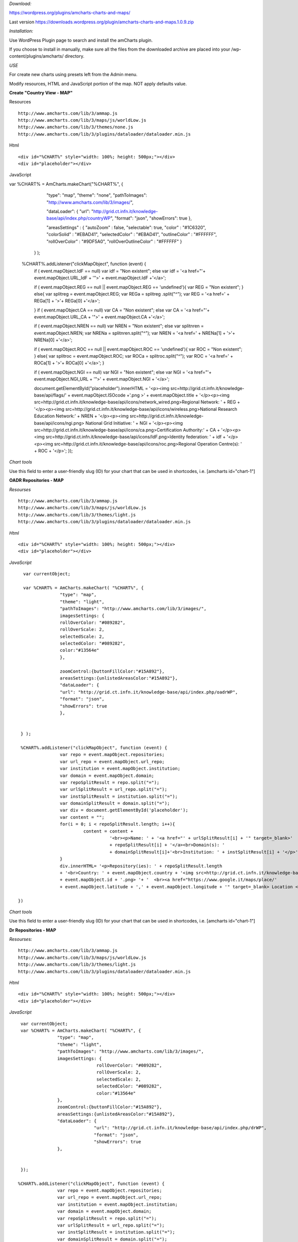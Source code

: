 

*Download:* 

https://wordpress.org/plugins/amcharts-charts-and-maps/

Last version https://downloads.wordpress.org/plugin/amcharts-charts-and-maps.1.0.9.zip


*Installation:*

Use WordPress Plugin page to search and install the amCharts plugin.

If you choose to install in manually, make sure all the files from the downloaded archive are placed into your /wp-content/plugins/amcharts/ directory.

*USE*

For create new charts  using presets left from the Admin menu.

Modify resources, HTML and  JavaScript portion of the map. NOT apply defaults value.



**Create "Country View - MAP"**



Resources

::


	http://www.amcharts.com/lib/3/ammap.js
	http://www.amcharts.com/lib/3/maps/js/worldLow.js
	http://www.amcharts.com/lib/3/themes/none.js
	http://www.amcharts.com/lib/3/plugins/dataloader/dataloader.min.js


Html

::


	<div id="%CHART%" style="width: 100%; height: 500px;"></div>
	<div id="placeholder"></div>


JavaScript

::



var %CHART% = AmCharts.makeChart("%CHART%", {
            
        "type": "map",
        "theme": "none",
        "pathToImages": "http://www.amcharts.com/lib/3/images/",
            
        "dataLoader": {
        "url": "http://grid.ct.infn.it/knowledge-base/api/index.php/countryWP",
        "format": "json",
        "showErrors": true
        },
            
        "areasSettings" : {
        "autoZoom" : false,
        "selectable": true,
        "color" : "#1C6320",
        "colorSolid" : "#EBAD41",
        "selectedColor" : "#EBAD41",
        "outlineColor" : "#FFFFFF",
        "rollOverColor" : "#9DF5A0",
        "rollOverOutlineColor" : "#FFFFFF"
        }
     }
     );
            

  %CHART%.addListener("clickMapObject", function (event) {
        if ( event.mapObject.IdF == null)
        var idf = "Non existent";
        else
        var idf = '<a href="'+ event.mapObject.URL_IdF + '">' + event.mapObject.IdF +'</a>';
            
        if ( event.mapObject.REG == null  || event.mapObject.REG == 'undefined'){
        var REG = "Non existent"; }
        else{
        var splitreg = event.mapObject.REG;
        var REGa = splitreg .split("^");
        var REG = '<a href=' + REGa[1] + '>'+  REGa[0] +'</a>';
            
        }
        if ( event.mapObject.CA == null)
        var CA = "Non existent";
        else
        var CA = '<a href="'+ event.mapObject.URL_CA + '">' + event.mapObject.CA +'</a>';
            
        if ( event.mapObject.NREN == null)
        var NREN = "Non existent";
        else
        var splitnren = event.mapObject.NREN;
        var NRENa = splitnren.split("^");
        var NREN = '<a href=' + NRENa[1] + '>'+  NRENa[0] +'</a>';
            
        if ( event.mapObject.ROC == null || event.mapObject.ROC == 'undefined'){
        var ROC = "Non existent"; }
        else{
        var splitroc = event.mapObject.ROC;
        var ROCa = splitroc.split("^");
        var ROC = '<a href=' + ROCa[1] + '>'+  ROCa[0] +'</a>';
        }
            
        if ( event.mapObject.NGI == null)
        var NGI = "Non existent";
        else
        var NGI = '<a href="'+ event.mapObject.NGI_URL + '">' + event.mapObject.NGI + '</a>';
            
            
        document.getElementById("placeholder").innerHTML =
        '<p><img src=http://grid.ct.infn.it/knowledge-base/api/flags/' + event.mapObject.ISOcode +'.png >' + event.mapObject.title
        + '</p><p><img src=http://grid.ct.infn.it/knowledge-base/api/icons/network_wired.png>Regional Network: ' + REG
        + '</p><p><img src=http://grid.ct.infn.it/knowledge-base/api/icons/wireless.png>National Research Education Network:' + NREN 
        + '</p><p><img src=http://grid.ct.infn.it/knowledge-base/api/icons/ngi.png> National Grid Initiative: ' + NGI + '</p><p><img src=http://grid.ct.infn.it/knowledge-base/api/icons/ca.png>Certification Authority:' + CA + '</p><p><img src=http://grid.ct.infn.it/knowledge-base/api/icons/IdF.png>Identity federation: ' + idf +  '</p><p><img src=http://grid.ct.infn.it/knowledge-base/api/icons/roc.png>Regional Operation Centre(s): ' + ROC + '</p>';
        });
            

*Chart tools*

Use this field to enter a user-friendly slug (ID) for your chart that can be used in shortcodes, i.e. [amcharts id="chart-1"]


**OADR Repositories - MAP**


*Resourses*
::



	http://www.amcharts.com/lib/3/ammap.js
	http://www.amcharts.com/lib/3/maps/js/worldLow.js
	http://www.amcharts.com/lib/3/themes/light.js
	http://www.amcharts.com/lib/3/plugins/dataloader/dataloader.min.js


*Html*
::


	<div id="%CHART%" style="width: 100%; height: 500px;"></div>
	<div id="placeholder"></div>


*JavaScript*

::


	var currentObject;

	var %CHART% = AmCharts.makeChart( "%CHART%", {
  		      "type": "map",
 		      "theme": "light",
  		      "pathToImages": "http://www.amcharts.com/lib/3/images/",
		      imagesSettings: {
		      rollOverColor: "#089282",
		      rollOverScale: 2,
		      selectedScale: 2,
		      selectedColor: "#089282",
                      color:"#13564e"
	              },

                      zoomControl:{buttonFillColor:"#15A892"},
                      areasSettings:{unlistedAreasColor:"#15A892"},
   		      "dataLoader": {
                      "url": "http://grid.ct.infn.it/knowledge-base/api/index.php/oadrWP",
                      "format": "json",
                      "showErrors": true
                      },
  
  
       } );

       %CHART%.addListener("clickMapObject", function (event) {
  		      var repo = event.mapObject.repositories;
  		      var url_repo = event.mapObject.url_repo;
  		      var institution = event.mapObject.institution;
  		      var domain = event.mapObject.domain;
		      var repoSplitResult = repo.split("=");
  		      var urlSplitResult = url_repo.split("=");
  		      var instSplitResult = institution.split("=");  
                      var domainSplitResult = domain.split("=");  
                      var div = document.getElementById('placeholder');
                      var content = "";
                      for(i = 0; i < repoSplitResult.length; i++){
                               content = content +  
                                         '<br><p>Name: ' + '<a href="' + urlSplitResult[i] + '" target=_blank>' 
                                         + repoSplitResult[i] + '</a><br>Domain(s): ' 
                                         + domainSplitResult[i]+'<br>Institution: ' + instSplitResult[i] + '</p>';
		      }
  		      div.innerHTML= '<p>Repository(ies): ' + repoSplitResult.length 
                      + '<br>Country: ' + event.mapObject.country + '<img src=http://grid.ct.infn.it/knowledge-base/api/flags/' 
                      + event.mapObject.id + '.png> '+ '  <br><a href="https://www.google.it/maps/place/' 
                      + event.mapObject.latitude + ',' + event.mapObject.longitude + '" target=_blank> Location </a></p>' + content;

      })

*Chart tools*

Use this field to enter a user-friendly slug (ID) for your chart that can be used in shortcodes, i.e. [amcharts id="chart-1"]


**Dr Repositories - MAP**


*Resourses:*

::



	http://www.amcharts.com/lib/3/ammap.js
	http://www.amcharts.com/lib/3/maps/js/worldLow.js
	http://www.amcharts.com/lib/3/themes/light.js
	http://www.amcharts.com/lib/3/plugins/dataloader/dataloader.min.js


*Html*

::


	<div id="%CHART%" style="width: 100%; height: 500px;"></div>
	<div id="placeholder"></div>

*JavaScript*

::



	var currentObject;
	var %CHART% = AmCharts.makeChart( "%CHART%", {
  		      "type": "map",
  		      "theme": "light",
                      "pathToImages": "http://www.amcharts.com/lib/3/images/",
                      imagesSettings: {
		                     rollOverColor: "#089282",
		                     rollOverScale: 2,
		                     selectedScale: 2,
		                     selectedColor: "#089282",
                                     color:"#13564e"
	              },
		      zoomControl:{buttonFillColor:"#15A892"},
                      areasSettings:{unlistedAreasColor:"#15A892"},
   		      "dataLoader": {
                                    "url": "http://grid.ct.infn.it/knowledge-base/api/index.php/drWP",
                                    "format": "json",
                                    "showErrors": true
                      },
  
  
        });

       %CHART%.addListener("clickMapObject", function (event) {
                      var repo = event.mapObject.repositories;
 		      var url_repo = event.mapObject.url_repo;
                      var institution = event.mapObject.institution;
                      var domain = event.mapObject.domain;
                      var repoSplitResult = repo.split("=");
                      var urlSplitResult = url_repo.split("=");
                      var instSplitResult = institution.split("=");  
                      var domainSplitResult = domain.split("=");  
                      var div = document.getElementById('placeholder');
                      var content = "";
                      for(i = 0; i < repoSplitResult.length; i++){
                      content = content +  '<br><p>Name: ' 
                      + '<a href="' + urlSplitResult[i] + '" target=_blank>' + repoSplitResult[i] 
                      + '</a><br>Domain(s): ' + domainSplitResult[i]
                      +'<br>Institution: ' + instSplitResult[i] + '</p>';
                      }
                     div.innerHTML= '<p>Repository(ies): ' + repoSplitResult.length 
                     +' <br>Country: ' + event.mapObject.country + '<img src=http://grid.ct.infn.it/knowledge-base/api/flags/' 
                     + event.mapObject.id + '.png> '+ '  <br><a href="https://www.google.it/maps/place/' 
                     + event.mapObject.latitude + ',' + event.mapObject.longitude + '" target=_blank> Location </a></p>' + content;

       })


**OER Repositories - MAP**

::


*Resourses*
::


	http://www.amcharts.com/lib/3/ammap.js
	http://www.amcharts.com/lib/3/maps/js/worldLow.js
	http://www.amcharts.com/lib/3/themes/light.js
	http://www.amcharts.com/lib/3/plugins/dataloader/dataloader.min.js


*Html*
::


	<div id="%CHART%" style="width: 100%; height: 500px;"></div>
	<div id="placeholder"></div>


*JavaScript*

::



	var currentObject;
	var %CHART% = AmCharts.makeChart( "%CHART%", {
  		      "type": "map",
                      "theme": "light",
                      "pathToImages": "http://www.amcharts.com/lib/3/images/",
                      imagesSettings: {
		      rollOverColor: "#089282",
		      rollOverScale: 2,
		      selectedScale: 2,
		      selectedColor: "#089282",
                      color:"#13564e"
                      },
		      zoomControl:{buttonFillColor:"#15A892"},
		      areasSettings:{unlistedAreasColor:"#15A892"},
   		      "dataLoader": {
                                    "url": "http://grid.ct.infn.it/knowledge-base/api/index.php/oerWP",
                                    "format": "json",
                                    "showErrors": true
                                    },
	} );

	%CHART%.addListener("clickMapObject", function (event) {
		  var repo = event.mapObject.repositories;
 		  var url_repo = event.mapObject.url_repo;
  		  var institution = event.mapObject.institution;
  		  var domain = event.mapObject.domain;
                  var repoSplitResult = repo.split("=");
                  var urlSplitResult = url_repo.split("=");
                  var instSplitResult = institution.split("=");  
                  var domainSplitResult = domain.split("=");  
                  var div = document.getElementById('placeholder');
                  var content = "";
                  for(i = 0; i < repoSplitResult.length; i++){
                  content = content +  '<br><p>Name: ' + '<a href="' + urlSplitResult[i] 
                  + '" target=_blank>' + repoSplitResult[i] + '</a><br>Domain(s): ' 
                  + domainSplitResult[i]+'<br>Institution: ' + instSplitResult[i] + '</p>';
		  }
                  div.innerHTML= '<p>Repository(ies): ' + repoSplitResult.length +' <br>Country: ' 
                  + event.mapObject.country + '<img src=http://grid.ct.infn.it/knowledge-base/api/flags/' 
                  + event.mapObject.id + '.png> '+ '  <br><a href="https://www.google.it/maps/place/' + event.mapObject.latitude 
                  + ',' + event.mapObject.longitude + '" target=_blank> Location </a></p>' + content;

       })

